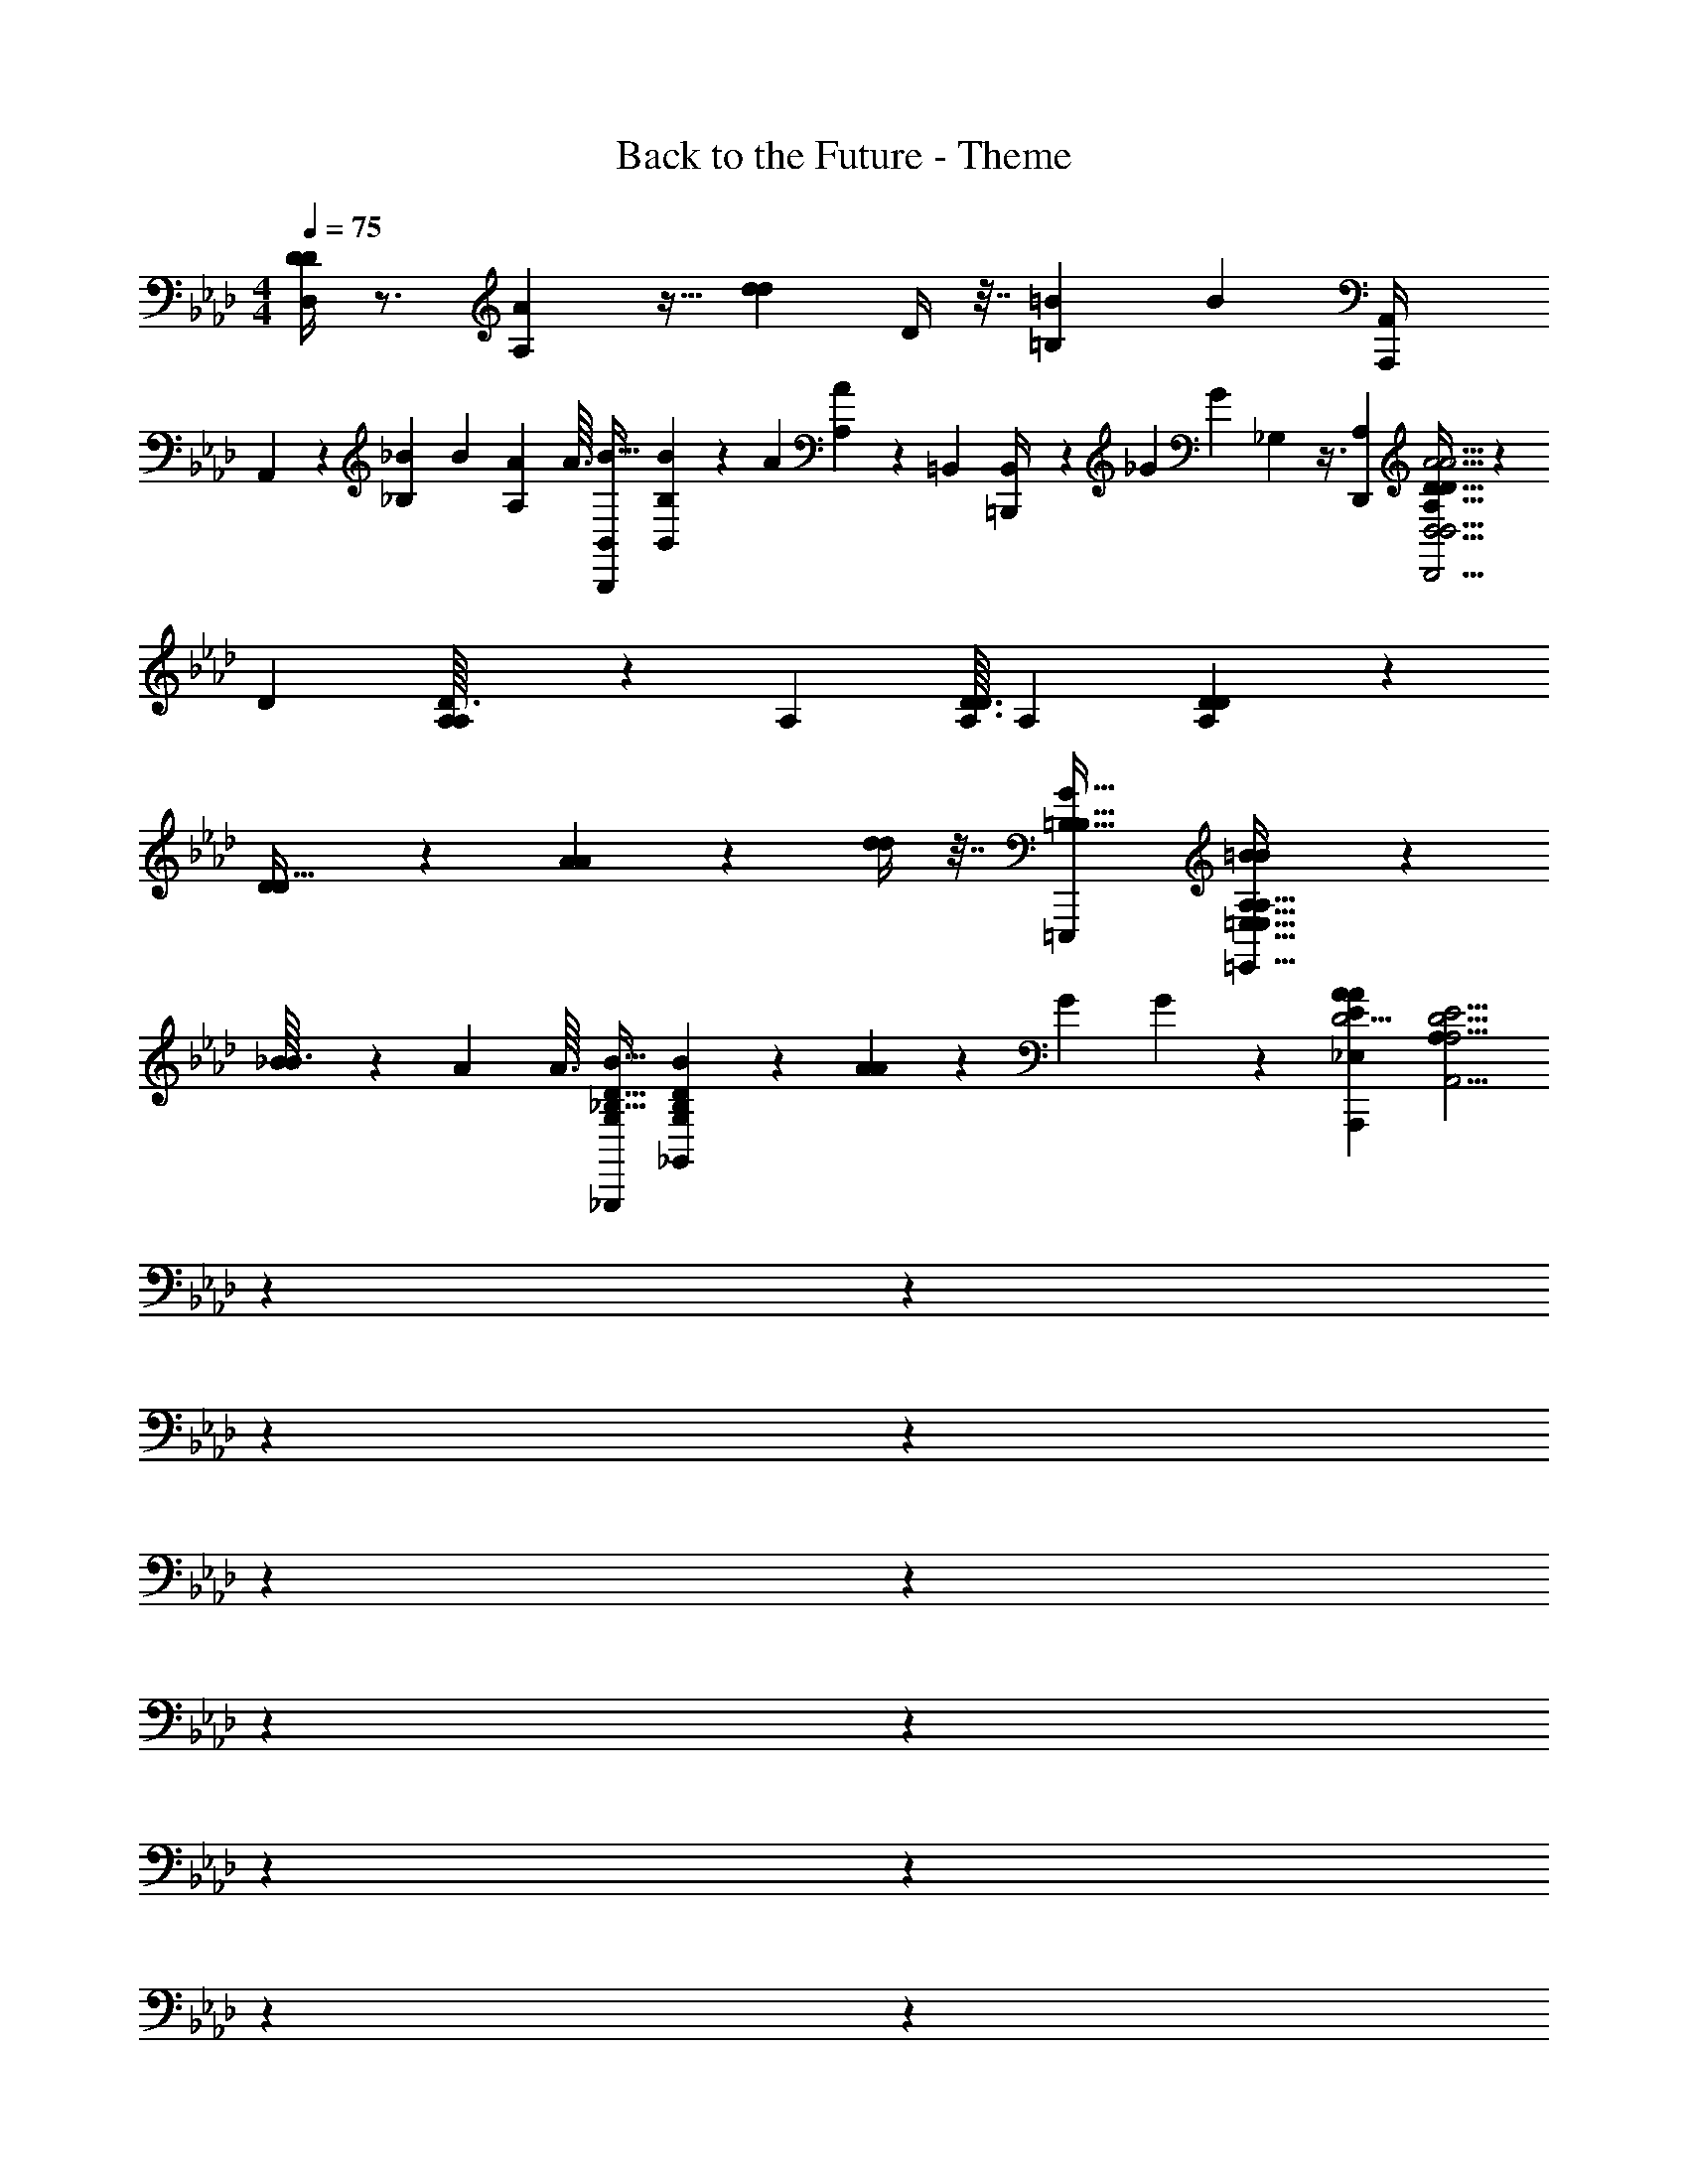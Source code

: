 X: 1
T: Back to the Future - Theme
Z: ABC Generated by Starbound Composer
L: 1/4
M: 4/4
Q: 1/4=75
K: Ab
[D/4D,/4D/4] z3/4 [AA,] z15/32 [z/32d73/288d73/288] D/4 z7/32 [z/32=B155/96=B,155/96] [z31/32B19/12] [z/32A,,,47/224A,,/4] 
A,,7/24 z31/72 [z/36_B,25/252_B/9] B3/28 [z/56A17/168A,17/168] A3/32 [z/32B,,,19/96B,,73/288B9/32] [B,5/18B5/18B,,3/10] z109/288 [z/96A61/224] [A11/42A,11/42] z9/224 [z/32=B,,31/96] [=B,,,/5B,,/4] z9/80 [z/112_G13/48] [z/84G61/224] _G,25/96 z3/8 [z/32A,359/224D,,547/96] [A,19/12D51/32D51/32D,23/4D,,23/4A23/4A23/4D,23/4] z5/36 
[z/36D/9] [A,/12D3/32A,3/28] z/42 [z/56A,17/168] [D3/32D3/32A,/8] [z/32A,597/160] [D89/24A,89/24D89/24] z31/24 
[D/3D11/32] z2/3 [A4/3A19/14] z/6 [d/4d/4] z7/32 [z/32=E,,,167/96=B,57/32B,57/32G29/16] [=B19/12B45/28=E,,57/32=E,57/32A,57/32E,57/32A,29/16] z/6 
[_B/12B3/32] z/42 [z/56A17/168] A3/32 [z/32B9/32_G,,,167/96D57/32_B,57/32G,521/288] [B5/18_G,,16/9D43/24G,43/24B,9/5] z7/18 [A11/42A13/48] z17/42 [z/96G25/96] G59/224 z81/224 [z/32A,,,2175/224D39/4A2809/288E2809/288_E,2809/288A947/96] [z6A,175/18A,,39/4D39/4A,39/4E39/4] 
Q: 1/4=76
z/12 
Q: 1/4=77
z/24 
Q: 1/4=78
z/12 
Q: 1/4=79
z/12 
Q: 1/4=81
z/12 
Q: 1/4=82
z/12 
Q: 1/4=83
z/24 
Q: 1/4=84
z/12 
Q: 1/4=85
z/24 
Q: 1/4=86
z/12 
Q: 1/4=88
z/12 
Q: 1/4=89
z/12 
Q: 1/4=90
z/24 
Q: 1/4=91
z/12 
Q: 1/4=92
z/24 
Q: 1/4=93
z/12 
Q: 1/4=95
z/12 
Q: 1/4=96
z/24 
Q: 1/4=97
z/12 
Q: 1/4=98
z/24 
Q: 1/4=99
z/12 
Q: 1/4=101
z/12 
Q: 1/4=102
z/8 
Q: 1/4=105
z/8 
Q: 1/4=107
z/12 
Q: 1/4=108
z/24 
Q: 1/4=109
z/12 
Q: 1/4=111
z/8 
Q: 1/4=113
z/12 
Q: 1/4=114
z/24 
Q: 1/4=115
z/12 
Q: 1/4=116
z/24 
Q: 1/4=118
z/12 
Q: 1/4=119
z/24 
Q: 1/4=120
z/12 
Q: 1/4=122
z/8 
Q: 1/4=125
z/8 
Q: 1/4=127
z/12 
Q: 1/4=128
z/24 
Q: 1/4=130
z/8 
Q: 1/4=132
z/12 
Q: 1/4=133
z/24 
Q: 1/4=135
z/12 
Q: 1/4=136
z/24 
Q: 1/4=138
z/8 
Q: 1/4=140
z/12 
Q: 1/4=141
z/24 
Q: 1/4=143
z/12 
Q: 1/4=144
z/24 
Q: 1/4=146
z/12 
Q: 1/4=147
z/24 
Q: 1/4=149
z/8 
Q: 1/4=151
z/24 
[z31/32A9/5A29/16] [z/32D,/4d73/288F,9/32F,9/32] [d7/32D,,2/9D,2/9d'/4d''/4d/4A/4f/4D/4D,/4D,,5/18D,9/32D9/32] z3/4 [z/32D293/160] D29/16 z5/32 [z/32=G533/160] 
[z63/32G79/24] [z/32B5/32e5/32E5/32b39/224B,39/224D,,19/96D,,9/32] [B/7B/7b'5/32g/6D,/6=G,3/16E5/24B,5/24D,/4D,/4D,/4] z17/224 [z/288b'31/224g5/32E5/32] [z/36B11/72B,13/63] [B5/36b/7B/7e/6B,/6E5/24G,5/24] z23/288 [z/32D,,19/96d7/32e37/160g23/96D,/4B,73/288] [d''/5d/5E5/24B7/32D,7/32d'2/9D,,/4D,/4D,/4G,/4E/4B,/4] z4/5 [z2/9A/4A/4] [z/36B71/288] [z7/32B/4] [z/32A13/32] 
A3/8 z9/32 [z/96F3/8] F3/8 z31/120 [z7/160D49/120] D35/96 z7/24 [z31/32G21/16G4/3] [z/32e/4D,73/288B,9/32] [d''5/24d7/32D,,2/9d'/4d/4D,/4B/4g/4D,/4G,/4D,/4D,,5/18E5/18B,7/24E7/24] z25/96 [z/32A73/288] [A2/9A/4] [z/36B71/288] [B5/24B/4] z/96 [z/32A79/96A83/96] 
A19/24 z17/96 [z/32C,,35/96C,13/32A,121/288C,43/96E133/160] [C,,11/28C,11/28C,11/28C11/28C13/32E13/32E5/12E23/28E27/32] z129/224 [z/32A25/32A83/96] [A5/6A,5/6] z13/96 [z/32F,87/224E13/32] [F,,,5/14E7/18A,7/18F,,11/28F,,13/32F,,5/12C5/12C5/12F,,7/16e19/24C23/28A5/6A5/6E27/32E6/7] z137/224 [z/32A29/16] 
[z31/32c43/24e43/24A43/24E43/24A29/16C29/16E11/6] [z/32B,13/32A,121/288] [_B,,,/3_B,,11/28B,,11/28B,,13/32B,13/32F,13/32B,,5/12A,5/12B,,3/7] z61/96 [z/32A29/16F29/16F175/96] [z15/32=d5/4F43/24A43/24=D43/24A29/16] [z/32B,,,9/32B,53/160B,11/32] [B,,9/28B,,9/28B,,/3F,/3A,/3A,11/32B,,11/32B,,11/32] z145/224 [z/32B,37/160] [B,,,5/28B,,5/24c5/24F,5/24B,,7/32A,7/32B,,2/9B,2/9B,,/4B,,/4A,/4] z/14 [z7/32d/4] [z/32_E,,1097/288B863/224E863/224B,863/224E,,371/96E,371/96B,371/96A,371/96A871/224E,871/224] 
[E,23/6A23/6E,23/6A123/32e123/32E31/8A,35/9] z/6 
[E9/20e11/20e'9/16e9/16e9/16E6/7] z3/160 [z/32a'9/16a9/16] [A9/20a13/24a9/16] z3/160 [z/32e9/16E83/96] [E9/20e13/24e'11/20e9/16] z3/160 [z/32a9/16a9/16] [A9/20a'13/24a9/16] z/20 [_d9/20d''13/24d'13/24d13/24d11/20E27/32] z3/160 [z/32B9/16] [B9/20b'11/20b11/20B9/16] z3/160 [z/32E9/16e''55/96] [e9/20e11/20e'9/16e9/16] z3/160 [z/32a''5/16] [a/5a7/24a7/24A3/10a'5/16] z43/160 [z/32_D521/288] 
[z31/32d9/5D51/28] [z/32G,,,23/96d/4B73/288G,,9/32B,9/32] [_g7/32_g'/4g/4=G,,/4D/4g/4_G,/4B,/4G,/4D5/18_G,,9/32] z25/32 [_G43/24G,43/24G,29/16] z5/24 
[z63/32c79/24C79/24C93/28] [z/32g5/32E5/32G,,39/224E47/224C47/224] [e/7c/7e'5/32e5/32e/6C/6G,,,3/16A,3/16G,,/4=G,,/4G,/4G,/4] z17/224 [z/288e5/32] [z/36g11/72A,13/63C13/63] [c5/36e/7e/7e'5/32E/6C/6E/5] z23/288 [z/32G,,23/96E23/96C23/96_G,,73/288E73/288] [g/5G,,,5/24g'7/32g7/32G,,2/9g2/9c2/9G,2/9C2/9A,2/9e/4G,/4] z123/160 [z/32D23/96] [d7/32D/4] z/288 [z/36e17/72E71/288] E/4 
[d5/14D5/14D7/18] z2/7 [z/28B5/14B,5/14] B,11/28 z/4 [z/84G41/112] [G,3/8G,37/96] z25/96 [z/32C21/16C127/96] [z31/32c31/24] [z/32c/4g73/288e73/288G,,9/32C9/32G,9/32C9/32] [g7/32g'/4G,,,/4g/4=G,,/4E/4G,/4E5/18_G,,9/32A,9/32] z/4 [z/32D/4D73/288] d5/24 z/96 [z/32E/4] [e5/24E/4] z/96 [d13/16D79/96D191/224] z3/16 
[z/32F,,,35/96F,,13/32D13/32F,13/32] [F,,7/18F,7/18A,7/18D11/28A,5/12F,,7/16A,23/28A5/6A,6/7] z167/288 [z/32d13/16] [D5/6D27/32] z13/96 [z/32B,,13/32D13/32] [B,,,5/14B,,7/18D7/18F,11/28B,,13/32B,,5/12A,5/12B,,3/7A,3/7d19/24a19/24F5/6A5/6D5/6A6/7] z137/224 [z/32f29/16a29/16] [zA43/24D43/24A9/5d9/5F9/5] 
[E,,5/14E,,7/18E,11/28E,13/32D13/32E,13/32D13/32B,5/12E,5/12B,5/12] z137/224 [z/32=G361/288B57/32] [z15/32=g5/4G21/16d43/24D43/24B,9/5] [z/32E,,53/160D11/32B,35/96] [E,,5/18E,3/10E,5/16D5/16B,5/16E,/3E,5/14] z199/288 [z/32E,37/160E,23/96E,/4F73/288F9/32] [E,,/6E,5/24E,,7/32f7/32B,7/32D2/9D2/9B,/4] z/12 [g5/24G/4_G/4] z/96 [z/32A,,755/96A,,755/96a755/96] [A,,,187/24D47/6A47/6D47/6A47/6D47/6A,,251/32E251/32E,251/32A,55/7e55/7A,55/7A,,63/8A71/9] z17/96 
[z/32_g43/32E,,57/32E,57/32] [g4/3G4/3g19/14E,,41/24E,,57/32E,57/32E,43/24] z13/96 [z/32F/4f73/288] [f/4f/4] [z7/32e/4e/4E/4e/4] [z/32f95/224F7/16F,,167/96F,,57/32F,57/32] [f13/32f5/12F,,7/4F,16/9F,57/32] z53/224 [z3/224e57/140] [z/96E41/96] [e5/12e5/12] z11/48 [z/48d59/144] [z/96d5/12d5/12] D13/32 z7/32 
[z/32D41/32A,,,277/160A,,57/32A,,57/32A,,57/32] [A,23/18E41/32A,16/9A,,43/24e17/9e17/9e61/32E61/32] z55/288 [z/32D19/96E47/224] A,5/24 z/72 [z/36A,13/63E31/144] D5/24 z/96 [z/32A,,13/32A,,13/32E29/16] [A,,,/3A,,11/28A,,5/12C57/32A,9/5] z61/96 [z/32B,,13/32] [a7/24a7/24a7/24A3/10B,,,5/14B,,7/18B,,11/28B,,5/12] z65/96 
[z/32G131/96=B,,57/32] [g43/32g19/14g19/14=B,,,55/32B,,7/4B,,57/32B,,57/32] z5/32 [f/4f/4F/4f/4] [z7/32e/4e/4E/4e/4] [z/32f95/224f95/224F95/224] [f5/12D,,7/4D,7/4D,16/9D,16/9D,,57/32] z23/96 [z/96E93/224e41/96] [e5/12e5/12] z13/60 [z/80d67/160] [z/112D59/144d59/144] d3/7 z7/32 
[z/32E,,57/32E,57/32e639/224] [D3/16E3/16A,5/24E,,16/9E,16/9E,,43/24e17/6e91/32E91/32] z5/144 [z/36D13/63] [E3/16A,5/24] z/32 [z/32A,89/288D5/16] E7/24 z65/96 [z/32D19/96E19/96] A,5/24 z/72 [z/36E13/63] [D3/16A,5/24] z/32 [z/32D89/288F,,57/32F,,57/32F,,57/32F,57/32] [A,7/24E3/10F,7/4] z59/168 [z3/224B,53/168] B5/16 z35/96 [c13/42C13/42] z73/224 
[z/32=G,,57/32G,,57/32=G,57/32] [z9/14d19/16D19/16G,,7/4G,7/4] [z3/224d'53/168d53/168D53/168] [z/96d5/16] [z/84d29/96] d9/28 z3/10 [z/80C37/160] [z/112c11/48f5/16] [z/84F9/28] [f13/42f'31/96f31/96f/3] [z/28B,13/56] B29/112 z/32 [z/32c31/96a'271/224a271/224a39/32A39/32F,57/32] [a/6C9/28a29/24F,7/4F,,16/9F,,16/9F,,57/32] a/6 a/6 [z5/32a/6] [z/96A5/16] [a/6A,29/96] a/6 a/6 z2/15 [z/80b14/45] [z/112b5/16e5/16E5/16] [z/84b'9/28] [b13/42B31/96b31/96] z73/224 
[z/32=b'31/96=B53/160=E,57/32E,57/32] [=b5/16b5/16b/3b/3e29/24E39/32=E,,7/4E,,16/9E,,57/32] z37/112 [z3/224e53/168] [z/96e5/16] [e29/96E29/96e'/3e/3] z53/160 [z3/140D29/120g'13/40] [z/84d27/112] [z/96g13/42g13/42g13/42G13/42] g5/16 z/96 [=B,/4B11/42] z5/96 [z/32D31/96_E,,57/32E,,57/32E,,57/32_E,57/32] [_b/6d5/16E,57/32b11/6b11/6b13/7_b'13/7_B15/8] b/6 b/6 [z5/32b/6] [z/96G29/96] [b/6_G,/3] b/6 b/6 [z2/15b/6] [z3/140g13/40] [z/84G9/28] b/6 b/6 b/6 z13/96 
[z/32e'41/32g'41/32=b41/32g41/32=B41/32e41/32E505/288G505/288] [g/6B23/18g23/18_g''41/32e41/32B,7/4G7/4E7/4B,7/4] g/6 g/6 g/6 g/6 g/6 g/6 z29/96 [z/32d'19/96=e47/224d47/224=A7/32] [e5/28=e''3/16=e'/5e/5=a5/24d5/24A5/24] z9/224 [z/288_e''47/224] [z/36b7/36] [_e'5/28G3/16_e3/16e/5G/5g5/24e5/24B7/32B7/32] z9/224 [z/32b1385/288G1385/288G1385/288B77/16B,463/96] [e/6=A,,,19/4G153/32=A,153/32=A,,115/24A,,115/24A,115/24A,,115/24A,,115/24e115/24G115/24A,,115/24e24/5E24/5B24/5E24/5B,24/5e'77/16e''77/16g135/28] e/6 e/6 e/6 e/6 e/6 e/6 e/6 e/6 e/6 e/6 e/6 
e/6 e/6 e/6 e/6 e/6 e/6 e/6 e/6 e/6 e/6 e/6 e/6 e/6 e/6 e/6 z47/32 [z/32=e41/32A41/32=E7/4E505/288] 
[e/6=e'5/4=e''5/4A5/4d5/4e5/4d'23/18a41/32d41/32A,7/4D7/4A,7/4D7/4] e/6 e/6 e/6 e/6 e/6 e/6 z29/96 [z/32B19/96=d19/96=G47/224B47/224] [=d''/5d/5=g/5d/5b5/24=d'5/24G5/24] z3/160 [z/288E19/96] [z/36a13/63E13/63_d13/63] [_d''3/16A3/16_d'/5d/5A/5e5/24d5/24] z/32 [z/32G,,1385/288a77/16d77/16=G,77/16D463/96] [d/6=G,,,19/4d''115/24G,,115/24E115/24A115/24D115/24A,115/24E115/24d115/24E115/24A,115/24G,,115/24d'24/5e24/5E24/5G,,24/5G,77/16G,,77/16A77/16] d/6 d/6 d/6 d/6 d/6 d/6 d/6 d/6 d/6 d/6 d/6 
d/6 d/6 d/6 d/6 d/6 d/6 d/6 d/6 d/6 d/6 d/6 d/6 d/6 d/6 d/6 z47/32 [z/32=d''41/32G41/32B41/32=D7/4] 
[=d/6=d'5/4g5/4B5/4b23/18d23/18d23/18G41/32D31/18G,7/4B,7/4G,7/4B,7/4] d/6 d/6 d/6 d/6 d/6 d/6 z29/96 [z/32a19/96c47/224F47/224] [A5/28c''3/16c3/16c'/5c/5f/5F5/24A5/24] z/14 [=b'5/28B/5d/5B/5D/5D/5b5/24G5/24G5/24B5/24g7/32] z9/224 [z/32b521/288b'521/288G521/288d29/16B,29/16F,,1673/288F,,93/16F,93/16] [B/6g57/32D43/24B43/24D43/24G,43/24B,43/24D43/24D43/24G,43/24B9/5G29/16F,,,23/4F,139/24F,,29/5F,,29/5F,,29/5] B/6 B/6 B/6 B/6 B/6 B/6 B/6 B/6 B/6 B/6 z13/96 [z/32G89/288b31/96A31/96d'53/160] 
[d/4D9/32B,3/10B3/10G3/10g5/16e5/16G5/16d''9/28_d9/28D9/28=d/3B,/3] z11/28 [z3/224F33/112A,33/112a53/168d53/168A53/168A,53/168] [z/96C9/32F29/96c'5/16f5/16G5/16] [z/84c11/42B29/96c29/96C29/96F/3] c''9/28 z3/10 [z/80_B,14/45b13/40G13/40] [z/112G,33/112D43/144d5/16_d5/16B5/16G,37/112D37/112] [z/84E9/28] [B25/96=B,7/24g13/42b'31/96A31/96D31/96] z3/8 [z/32B,9/32G,9/32g31/96D31/96] [B/4A7/24D7/24b'3/10d3/10G,3/10b5/16=d5/16G9/28D9/28B9/28_B,9/28E/3] z11/28 [z3/224B53/168C53/168] [z/96F47/160c'5/16c5/16] [z/84c11/42C7/24A,7/24c''29/96A29/96F29/96A,29/96a/3f/3F/3] [G9/28d9/28] z3/10 [z/80d''14/45G13/40] [z/112g5/16B5/16] [z/84G73/252e9/28D9/28] [z/96d25/96D7/24=B,7/24b13/42d'31/96_d31/96A31/96=d31/96B,31/96] G31/96 z29/96 [z/32F,,95/224F7/16F,,7/16] 
[F,,,/3F,5/12A,5/12C5/12C3/7A,3/7F3/7F,,9/20] z13/96 [z/32F/4F,,73/288F73/288A,73/288] [F,,,/7C2/9F,,2/9F,,/4C/4F,/4A,/4] z185/224 [z/32F,,121/288F,,95/224F7/16] [F,,,9/28F,,5/12F,5/12A,5/12C5/12F5/12C3/7A,3/7] z33/224 [z/32F,,121/288F,95/224F95/224] [F,,,/3A,13/32F,,5/12C5/12F5/12C5/12A,5/12F,,7/16] z13/96 [z/32A,/4F/4F,,/4] [F,,,/6F,,/4F/4C/4F,,/4F,/4C/4A,/4] z77/96 [z/32F7/16] [F,,,/3C5/12F,5/12A,5/12F,,5/12C5/12F,,3/7F,,3/7F7/16A,7/16] z13/96 [z/32C95/224F95/224A,7/16] 
[F,,,9/28A,13/32F,,13/32F,5/12C5/12F,,3/7F3/7F,,3/7] z33/224 [z/32F,,,5/32F,,/4F,/4F73/288A,73/288] [C2/9C2/9F,,/4A,/4F/4F,,5/18] z215/288 [z/32F,,95/224A,43/96] [F,,,/3C5/12A,5/12C5/12F5/12F3/7F,3/7F,,3/7F,,7/16] z13/96 [z/32F,,121/288F95/224C7/16F,,7/16] [F,,,9/28F,,5/12A,5/12C5/12F3/7A,3/7F,9/20] z33/224 [z/32F,,,5/32C73/288F,,73/288] [F,,2/9F,,/4A,/4F,/4C/4F/4A,/4F5/18] z215/288 [z/32F95/224C95/224C7/16] [F,,,9/28A,5/12F,5/12F,,5/12A,5/12F,,3/7F,,7/16F7/16] z33/224 [z/32a63/32] 
[F,,,9/28F13/32F,,5/12A,5/12C5/12F,5/12C5/12F,,5/12F,,3/7F7/16A,7/16c'27/14c''31/16c'39/20c47/24] z33/224 [z/32F/4C73/288] [F,,,5/32A,2/9F,,/4F/4A,/4C/4F,/4F,,/4F,,/4] z13/16 [z/32F121/288F,,95/224C7/16] [F,,,3/10F,,5/12A,5/12A,5/12F,3/7C3/7F,,7/16F7/16] z27/160 [z/32F,7/16F,,7/16f'439/224] [F,,,5/16F,,5/12C5/12A,5/12F,,5/12F5/12A,5/12C5/12F3/7c31/16f39/20f39/20F47/24] z5/32 [z/32F,,,5/32C/4F,,73/288F,73/288] [F/4A,/4F,,/4F,,/4F/4C/4A,/4] z23/32 [z/32F95/224F7/16F,,7/16F,43/96] [F,,,/3F,,5/12C5/12A,5/12C5/12F,,5/12A,3/7] z13/96 [z/32F,,,31/96G95/224D95/224B,7/16F,,43/96b'209/32] 
[F,,5/12F,5/12B,5/12F,,5/12G5/12D9/20g207/32g207/32b13/b13/B13/] z5/96 [z/32F,,9/32] [F,,,/8B,2/9F,,/4G/4D/4F,/4G/4D/4B,/4F,,/4] z27/32 [z/32F,121/288D7/16B,7/16F,,7/16G43/96F,,43/96] [F,,,/3D5/12B,3/7G3/7F,,7/16] z13/96 [z/32F,,,31/96F,,7/16F,,7/16] [D5/12G5/12B,5/12F,,3/7F,3/7D3/7G7/16B,7/16] z5/96 [z/32F,,,5/32B,/4F,,73/288G9/32] [F,/4G/4F,,/4D/4D/4B,/4F,,/4] z23/32 [z/32F,,,31/96F,,95/224G95/224B,7/16D7/16G7/16] [D3/7F,,3/7F,3/7B,3/7F,,3/7] z9/224 [z/32G95/224F,,7/16B,7/16] 
[F,,,/3F,,5/12F,5/12D5/12B,5/12D5/12G5/12F,,5/12] z13/96 [z/32D73/288F,,73/288] [F,,,/7F,,/4B,/4G/4F,,/4F,/4B,/4D/4G/4] z185/224 [z/32F,,,31/96F,,95/224G7/16] [D13/32F,,13/32B,5/12G5/12F,5/12F,,3/7B,3/7D3/7] z/16 [z/32D95/224F,7/16D7/16G7/16] [F,,,9/28G5/12B,5/12F,,5/12F,,3/7F,,3/7B,7/16] z33/224 [z/32B,/4G73/288F,,73/288] [F,,,/8B,2/9F,,/4D/4F,/4G/4D/4F,,/4] z/56 [z3/224c'23/35c'23/35] [z/96a21/32a21/32] [c''55/84c''55/84c'2/3c65/96] [z/84d''145/224d''145/224] [z13/96b2/3d'2/3d'2/3d2/3b2/3d'2/3] [z/32F,,,53/160F,,95/224D7/16G7/16D7/16] [B,5/12F,,5/12G5/12F,3/7B,3/7F,,7/16] z5/96 [z/32F,,,53/160F,121/288F,,7/16C7/16A,7/16] 
[A,13/32C13/32F5/12F,,3/7F3/7F,,3/7c'9/14c''21/32c''21/32c'2/3c2/3] z/16 [z/32F,73/288C73/288F,,9/32F,,9/32] [F,,,/7F,,2/9F/4A,/4C/4F/4A,/4] [z3/224a5/112a5/112] [z/96f149/224A149/224f149/224] [=a'2/3a2/3a'2/3] [z13/96f'2/3c2/3f2/3f2/3F2/3f'2/3c2/3f2/3] [z/32F,,95/224C95/224F7/16F,,7/16F,,7/16C43/96] [F,,,9/28A,5/12A,5/12F3/7F,7/16] z33/224 [z/32B,121/288F,,95/224F,,7/16F,7/16B,43/96b'73/16b'73/16] [F,,,9/28D5/12G5/12G3/7D3/7F,,3/7b109/24g109/24b109/24b109/24g109/24B73/16] z33/224 [z/32D/4G/4F,73/288D73/288] [F,,,/7F,,/4F,,/4B,/4G/4F,,/4B,/4] z185/224 [z/32F,,95/224B,7/16] [F,,,5/16D13/32G13/32G5/12B,5/12F,3/7D3/7F,,7/16F,,7/16] z5/32 [z/32F,,,31/96F,121/288] 
[G13/32B,5/12D5/12F,,5/12F,,5/12G5/12B,5/12D3/7F,,7/16] z/16 [z/32G/4F,,73/288] [F,,,5/32F,,/4D/4B,/4G/4F,,/4F,/4D/4B,/4] z13/16 [z/32B,95/224D95/224G7/16] [F,,,/3F,,13/32F,,13/32F,,5/12F,5/12B,5/12D3/7G7/16] z13/96 [z/32F,,95/224G7/16D7/16F,,7/16] [F,,,9/28B,5/12D5/12G5/12B,5/12F,,3/7F,3/7] z33/224 [z/32F,,23/96G73/288B,73/288] [F,,,/7F,2/9F,,/4B,/4F,,/4D/4G/4D/4] [z3/224c17/28D17/28C17/28g75/112c''75/112] [z/96c'149/224c149/224] [G59/96c'2/3] z3/160 [z/80B37/60D37/60d22/35] [z/48d'21/32] [z/96b2/3d'2/3d2/3] [z/8G59/96d''21/32] [z/32F,,,53/160F,,7/16G7/16F,,7/16F,43/96] [B,5/12G5/12D5/12B,3/7F,,7/16D7/16] z5/96 [z/32_A,,13/32_E43/96_A61/32E61/32_e''439/224] 
[_A,,,9/28C7/18E,7/18A,,13/32_A,13/32C5/12A5/12E5/12A5/12A,5/12A,,7/16C7/16A,,9/20_e17/9c61/32_e'39/20e'39/20c'47/24e47/24] z33/224 [z/32E,23/96A73/288] [A,,,5/32C5/24A,,2/9A2/9A,2/9A,,/4A,,/4E/4C/4E/4C/4A,,/4A,5/18] z13/16 [z/32C13/32A121/288C121/288A,,7/16A7/16A,,43/96] [A,,,/3A,11/28A,,5/12C5/12E5/12A,5/12E5/12E,5/12A,,7/16] z13/96 [z/32E,13/32C13/32A,121/288A,,7/16E7/16C7/16A,,7/16A187/96] [A,,,/3A,,13/32E5/12C5/12A3/7A,,3/7A,3/7A7/16C17/9A61/32A,61/32E23/12_a31/16e31/16_a'39/20a39/20] z13/96 [z/32C23/96C/4C73/288A,,73/288A,9/32] [A,,,/7A,,5/24A,5/24E,7/32A,,/4A,,/4A/4E/4A/4E/4] z185/224 [z/32A,,95/224A95/224A,,7/16] [A,,,5/16A,,11/28E,11/28A,13/32C13/32E5/12C3/7A3/7A,3/7A,,7/16E9/20C9/20] z5/32 [z/32A,,,31/96F,13/32A,95/224A,,7/16F7/16_b323/96F1081/288] 
[D3/8D13/32_B,13/32A,,5/12A,,5/12F5/12D5/12_B5/12B7/16A,,7/16D79/24d33/10d'107/32d'107/32d107/32d''47/14B15/4] z3/32 [z/32A,,,5/32A,,7/32F,37/160B,23/96D/4A,,73/288] [D5/24A,,/4F/4A,,/4A,/4B/4B/4F/4D/4] z73/96 [z/32F,13/32F7/16B7/16D7/16A,,7/16] [A,,,3/10B,7/18A,,11/28A,,5/12F5/12A,5/12A,,5/12D5/12B3/7D9/20] z27/160 [z/32B,13/32D95/224D7/16] [A,,,5/16D11/28A,,13/32F,13/32A,,5/12F5/12A,,5/12B5/12B3/7A,3/7F3/7A,,9/20] z5/32 [z/32A,,23/96F,23/96F/4A,,73/288B73/288] [A,,,/7D5/24A,,2/9A,,2/9A,2/9B,2/9B/4D/4F/4D/4] z185/224 [z/32E47/224e37/160e'37/160A,,,31/96A,,7/16D7/16F7/16A,,7/16] [e/5e'7/32e2/9e''/4A,,11/28B,11/28D13/32F5/12A,,5/12B5/12D5/12B5/12F,5/12A,7/16] z3/160 [z/32f19/96] [f''5/24f5/24F5/24f7/32f'7/32f'7/32] z/96 [z/32_G95/224B,,7/16E7/16_g61/32e61/32G61/32] 
[B,,,9/28B,,7/18E13/32_G,13/32E,13/32B,,5/12=B,5/12G3/7B,3/7B,3/7B,3/7B,,7/16=B17/9g31/16g'39/20g'39/20g''47/24e'47/24] z33/224 [z/32G,37/160B,,23/96B,/4G/4] [B,,,/8B,5/24E,5/24B,,/4G/4B,/4B,,/4E/4E/4B,/4B,,/4] z27/32 [z/32E,13/32B,13/32B,,95/224E95/224B,,7/16B,7/16] [B,,,/3B,,11/28G,11/28E5/12G5/12B,3/7B,,3/7B,7/16G7/16] z13/96 [z/32B,,,53/160B,,87/224B,95/224E95/224B,7/16B,7/16E61/32g187/96] [E,11/28G,11/28B,11/28G5/12B,,5/12G5/12B,,5/12B,,3/7E3/7B17/9G61/32B,61/32b'31/16B31/16=b39/20b39/20] z17/224 [z/32B,,23/96B,23/96B,,73/288B,,73/288G9/32] [B,,,5/32G,7/32B,2/9B,,/4B,/4B,/4E/4G/4E/4E,/4] z13/16 [z/32B,,13/32G,13/32E,13/32B,,95/224B,7/16B,43/96] [B,,,/3B,11/28B,,13/32B,,5/12E5/12E5/12G7/16B,7/16G9/20] z13/96 [z/32B,,,31/96B,,95/224_D95/224F95/224B,,7/16f751/224A15/4] 
[F,3/8A,7/18B,,11/28A5/12B,5/12D5/12B,,5/12D5/12A3/7F7/16f79/24F53/16f''107/32f'107/32f'47/14_d'47/14_d15/4] z3/32 [z/32B,,,5/32B,,23/96F,23/96D73/288B,73/288A73/288] [A,5/24D7/32B,,2/9B,,/4F/4A/4B,,/4F/4D/4] z73/96 [z/32B,,121/288B,,7/16] [B,,,9/28D3/8A,7/18F5/12B,5/12F5/12D5/12F,5/12B,,3/7A3/7A3/7B,,3/7D7/16] z33/224 [z/32A,13/32F,13/32B,95/224A95/224B,,7/16B,,7/16D7/16] [B,,,/3D7/18B,,11/28B,,5/12A5/12F5/12F3/7D3/7] z13/96 [z/32D37/160F,37/160B,,23/96B,/4F9/32] [B,,,/6A,5/24D2/9B,,/4A/4D/4B,,/4F/4A/4B,,/4] z77/96 [z/32A,13/32F95/224A7/16] [G/5g5/24g'2/9g2/9B,,,/3D7/18A5/12D5/12F5/12D5/12F,5/12B,3/7B,,3/7B,,3/7B,,7/16] z3/160 [z/288a7/32] [z/36a31/144] [A/5a'7/32] z3/160 [z/32G7/32=D,37/160g303/224=A131/96] 
[D,5/24=D5/24A5/24D5/24=D,,7/32D,,/4D/4D,/4A/4G/4F,/4A,/4_D/4A43/32=d19/14g47/6d251/32=a'55/7=a55/7] z31/24 [g5/28A5/28A5/24d7/32] z9/224 [z/32A19/96] [d3/16g/5A5/24] z/32 [z/32g185/32g1673/288G559/96] [zA185/32d185/32d139/24A139/24a29/5=D93/16A35/6] [D,,/4D,,/3D,11/32D,11/32D,5/14D,5/14] z23/32 [z/32=E,255/224E,255/224=E,,329/288] 
[E,,,E,10/9E,,8/7] z3/10 [z3/140_G,,79/70] [z/84G,,191/168G,191/168] [_G,,,43/42G,9/8G,109/96] z67/224 [z/96A,109/96] [A,,,25/24A,,9/8A,,17/15A,17/15A,55/48] z25/96 [z/32=A,,/4d73/288d73/288A9/32g31/96] 
[=A,,,/7a/4A,,/4=A,/4a/4g/4A,/4A/4g/4A/4A,/4D5/18G9/32g3/10a'/3] z745/224 [f3/16f'3/16F3/16] z/16 [z/32_B39/224] [_b'/6f5/28_b3/16F3/16] z5/96 [z/32F361/288] 
[d/6d''11/9=d'5/4d5/4d5/4B5/4F5/4B5/4d5/4] d/6 d/6 d/6 d/6 [z13/96d/6] [z/32_B,,,5/32B,,,/4_B,,73/288B,,73/288D73/288] [d/6A,2/9F,2/9B,,/4_B,/4D/4B,/4F,/4B,/4B,,/4B,5/18] z29/96 F47/224 z11/252 [z/36F13/63] B3/16 z/32 [z/32B135/224d59/96F59/96] [d7/12B7/12d''19/32d19/32d'17/28F17/28d11/18] z13/96 [z/288d''19/96] [z/36d'13/63B13/63F13/63] [d3/16d3/16d/5d/5F/5B/5] z/32 [z/32B,,/4B,/4A,73/288B1385/288B1385/288f''77/16] [B,,,5/32f/6B,,2/9B,,,/4B,,/4D/4B,/4B,/4F,/4D/4B,,/4F,/4B,5/18f115/24d115/24f115/24f'24/5d77/16f77/16] z/96 f/6 f/6 f/6 f/6 f/6 
f/6 f/6 f/6 f/6 f/6 f/6 f/6 f/6 f/6 f/6 f/6 f/6 f/6 f/6 f/6 f/6 f/6 f/6 f/6 f/6 f/6 f/6 z/3 
[z31/32_A43/24A11/6] [z/32_D,,37/160_d'/4F,9/32_D9/32] [_d''7/32_d7/32D,,/4_D,/4D,/4d/4f/4A/4D/4F,/4d5/18D,9/32D,9/32] z25/32 [D29/16D51/28] z3/16 
[z63/32=G93/28G10/3] [z/32b5/32b'5/32B5/32B5/32D,,19/96B,19/96E47/224] [B/7E/7=g/7e5/32D,/6=G,3/16B,/5D,,/4D,/4D,/4D,/4] z17/224 [z/288b'5/32] [z/36B11/72B,13/63] [b5/36E5/36B/7g/7B5/32e5/32B,5/28E5/28G,3/16] z23/288 [z/32g37/160D,,73/288G,73/288] [d/5d''5/24D,,5/24D,5/24D,5/24e7/32d'2/9d2/9B2/9E2/9D,2/9B,/4E/4D,/4B,/4] z123/160 [z/32A73/288] [z2/9A/4] [z/36B71/288] B/4 
[A5/14A13/32] z2/7 [z3/224F5/14] F37/96 z47/168 [z/84D89/224] D17/48 z5/16 [z31/32G31/24G37/28] [z/32d''23/96d'/4B9/32E9/32B,9/32B,9/32E9/32] [D,,5/24d7/32D,,/4d/4D,/4g/4e/4D,/4G,5/18D,9/32D,7/24] z25/96 [z/32A73/288] [A5/24A/4] z/24 [B7/32B/4B/4] [z/32A83/96] 
[A4/5A23/28] z27/160 [z/32C,,35/96E13/32E83/96] [C,7/18C7/18_A,7/18C,11/28E11/28C,,13/32C,13/32C5/12C,5/12E13/16E23/28] z11/18 [A19/24A,5/6A5/6A27/32] z17/96 [z/32F,,13/32A,13/32C13/32F,13/32C7/16A79/96] [F,,,/3F,,7/18E7/18E7/18F,,5/12F,,3/7e19/24C13/16E5/6E5/6A27/32] z61/96 [z/32A521/288] 
[z31/32c43/24C43/24A43/24E43/24e29/16A11/6E11/6] [z/32B,,,35/96B,,87/224B,,87/224B,13/32B,,121/288] [B,,11/28B,,11/28A,11/28B,11/28F,13/32A,5/12] z129/224 [z/32F29/16F293/160] [z15/32=d5/4A43/24A43/24=D43/24F9/5A51/28] [z/32B,,31/96B,,53/160B,53/160B,,11/32A,35/96] [B,,,7/24B,3/10B,,5/16A,5/16B,,/3F,/3] z65/96 [z/32B,,,39/224B,,23/96B,23/96c23/96F,23/96B,,73/288] [B,,5/24B,,7/32B,,7/32A,2/9B,2/9A,/4] z/24 d7/32 [z/32_E,,61/16_E,123/32B371/96A,371/96E31/8A,31/8E,31/8] 
[E,,23/6E23/6A23/6E,123/32B,123/32E,123/32B,123/32A27/7e27/7A31/8] z13/96 [z/32e9/16e9/16e9/16E83/96] 
[E9/20e'13/24] z3/160 [z/32_a55/96] [A9/20_a'13/24a13/24a4/7] z3/160 [z/32e9/16e9/16e55/96] [E9/20e'11/20E5/6] z3/160 [z/32a'9/16a9/16] [A9/20a13/24a11/20] z/20 [_d9/20d''13/24d'11/20d11/20d11/20E6/7] z3/160 [z/32b9/16b'9/16] [B9/20B13/24B13/24] z/20 [e9/20e13/24E13/24e''11/20e11/20e'4/7] z3/160 [z/32a'5/16] [a/5a''3/10a3/10a3/10A5/16] z43/160 [z_D521/288d175/96D293/160] 
[z/32g'73/288_g73/288d73/288D73/288G,,9/32_G,9/32D9/32B,9/32] [g7/32G,,,/4=G,,/4B/4g/4G,/4B,/4_G,,7/24] z3/4 [z/32_G521/288G,29/16] G,51/28 z33/224 [z/32C319/96] [z63/32c105/32C79/24] 
[z/32e5/32c5/32E19/96] [E/8e/7g/7e/7e'/6C/6G,,5/28G,,,/5A,/5C5/24G,2/9G,,/4=G,,/4G,/4] z3/32 [z/288e5/32] [z/36E11/72] [e'5/36g5/36e/7c/7e/6C5/28C/5E/5A,5/24] z23/288 [z/32g37/160G,37/160] [g/5G,,,5/24G,,5/24g5/24c7/32g'/4_G,,/4e/4E/4C/4G,,/4G,/4C/4A,/4E/4] z4/5 [d5/24D2/9D/4] z/72 [z/36e41/180] [z7/32E/4E/4] [z/32D87/224] [d11/32D5/14] z31/96 [B3/8B,3/8B,23/60] z7/24 [z/96G,11/30G,7/18] G35/96 z7/24 
[z31/32c13/10C13/10C21/16] [z/32g/4g'9/32G,,9/32A,9/32C9/32] [G,,,5/24g7/32=G,,/4e/4c/4E/4g/4G,/4E5/18_G,,9/32C9/32G,7/24] z7/24 [d7/32D/4D/4] z/32 [e5/24E/4E/4] z/24 [d13/16D23/28D6/7] z5/32 [z/32F,,,79/224D13/32F,,121/288A,95/224F,,7/16A,133/160] [F,7/18A,7/18D11/28F,11/28F,,13/32A,5/6A5/6] z167/288 [z/32d25/32D191/224] 
D27/32 z/8 [z/32B,,7/16A133/160] [B,,,11/32B,,3/8B,,7/18B,,7/18A,11/28F,11/28D13/32D13/32B,,5/12A,3/7d19/24a4/5F23/28D5/6A27/32] z5/8 [z/32d521/288D521/288A175/96a175/96] [z31/32f57/32A43/24F9/5] [z/32E,,35/96E,13/32D13/32] [E,7/18D13/32B,13/32E,,5/12E,5/12E,5/12B,7/16] z167/288 [z/32D521/288d175/96] 
[z15/32=g5/4=G5/4G37/28B43/24B,29/16] [z/32E,79/224] [E,,/4D3/10D3/10B,5/16E,,9/28E,9/28E,9/28E,/3B,11/32] z23/32 [z/32E,,37/160D37/160E,23/96E,23/96B,23/96F73/288B,73/288] [E,,5/28E,5/24f7/32D2/9E,/4F/4] z/14 [g7/32_G/4=G9/32] [z/32E1759/224_A,,755/96e755/96a755/96D755/96A,1767/224A,,1767/224] [_A,,,187/24D47/6A47/6E,47/6A251/32A,251/32D251/32A,,55/7A,,55/7A55/7] z17/96 
[z/32_g131/96E,,57/32E,,57/32E,57/32] [g4/3_G4/3g43/32E,,7/4E,16/9E,57/32] z13/96 [z/32f/4f73/288] [f/4F/4] [z7/32e/4e/4e/4E/4] [z/32F,57/32] [f5/12F5/12f3/7f3/7F,,31/18F,,16/9F,57/32F,43/24F,,43/24] z19/84 [z/42e57/140e47/112] [e5/12E5/12] z5/21 [z/84d101/252] [d5/12D5/12d5/12] z7/32 
[z/32D41/32A,,57/32e61/32e61/32] [A,41/32E41/32A,,,41/24A,,7/4A,7/4A,,16/9A,,57/32e53/28E61/32] z3/16 [z/32E19/96] [D5/24A,5/24] z/96 [z/288A,47/224] [z/36D7/36] E5/28 z9/224 [z/32A,,13/32C175/96] [A,,,5/14A,,7/18A,,7/18A,,13/32E9/5A,51/28] z137/224 [z/32a89/288B,,13/32] [a7/24A7/24a5/16B,,,/3B,,7/18B,,5/12B,,5/12] z65/96 
[z/32g131/96G131/96g131/96=B,,57/32B,,57/32] [g19/14=B,,,41/24B,,7/4B,,57/32] z25/224 [z/32f73/288f73/288] [z2/9f/4F/4] [z/36E71/288] [z7/32e/4e/4e/4] [z/32f95/224D,,57/32] [f13/32F13/32f3/7D,7/4D,16/9D,16/9D,,43/24] z53/224 [z3/224e47/112e47/112] [z/96E93/224] e5/12 z13/60 [z3/140d67/160] [d3/7d3/7D3/7] z7/32 
[z/32E,,57/32e275/96E275/96] [E/6A,/5D5/24E,,7/4E,7/4E,57/32E,,43/24e17/6e23/8] z/12 [E5/28A,3/16D5/24] z9/224 [z/32D9/32E31/96] A,7/24 z17/24 [A,3/16D/5E/5] z5/144 [z/36E13/63] [A,3/16D5/24] z/32 [z/32F,,57/32F,57/32] [D7/24E3/10A,5/16F,,7/4F,,16/9F,57/32] z59/168 [z3/224B,73/224] [B5/16B,5/16] z53/160 [z/80C13/40] [c5/16C37/112] z11/32 
[z/32d115/96=G,,57/32=G,57/32] [z21/32D19/16D39/32G,,7/4G,,57/32G,43/24] [z/96d29/96d5/16D5/16] [d'29/96d29/96d29/96] z53/160 [z/80f14/45] [z/112f5/16] [z/84C27/112] [C11/48c5/21f'13/42f13/42f31/96F31/96] z9/112 [z/42B,3/14B,13/56] B/4 z5/96 [z/32a271/224a39/32F,,57/32F,57/32] [a/6C3/10C5/16c9/28a'6/5A6/5a29/24F,,7/4F,7/4F,,57/32] a/6 a/6 [z/7a/6] [z/42A,53/168] [z/84a/6A,/3] [z13/84A9/28] a/6 a/6 z2/15 [z/80b13/40] [z/112b5/16] [z/84b'9/28] [z/96b13/42b13/42B13/42E31/96] [e5/16E31/96] z5/16 
[z/32=b31/96b53/160E271/224=E,,57/32] [b5/16=B5/16b9/28=b'/3E6/5e29/24=E,7/4E,,16/9E,16/9E,,43/24] z37/112 [z3/224e53/168] [z/96E5/16] [e'29/96e29/96e29/96e29/96] z11/32 [z/112g5/16] [z/84g'9/28G9/28] [z/96D11/48D5/21g13/42g13/42g13/42] d23/96 z7/96 [z/96=B,67/288B25/96] B,19/84 z17/224 [z/32_E,57/32_B59/32_b179/96] [b/6D3/10d9/28D9/28E,7/4_E,,57/32E,,43/24E,,43/24b11/6b59/32_b'13/7] b/6 b/6 [z/7b/6] [z3/224G53/168] [z/96_G,5/16] [z/84b/6] [z13/84G,9/28] b/6 b/6 [z7/48b/6] [z/48g5/16] [z/96b/6G13/42] [z5/32G31/96] b/6 z29/96 
[z/32D,,5/16D,35/96D,35/96D,35/96=g41/32b41/32e41/32b41/32b41/32=G,125/16_B,125/16] [b/6D,11/32D,5/14b'5/4e5/4B5/4g23/18B,39/5] b/6 b/6 b/6 b/6 [z13/96b/6] [z/32D,35/96D,35/96] [b/6D,,7/24D,/3D,11/32D,5/14] z29/96 [z/32d19/96a19/96a19/96] [A3/16f/5a/5d/5a5/24a'5/24f5/24] z/32 [z/288e19/96B19/96e19/96] [z/36=G13/63] [B3/16=g'/5g/5g/5g5/24g5/24] z/32 [z/32D,79/224D,35/96g'185/32g185/32e93/16] [g/6D,,7/24D,11/32D,11/32D,5/14g185/32B139/24B29/5e29/5g29/5G93/16] g/6 g/6 g/6 g/6 [z13/96g/6] [z/32D,35/96D,35/96D,35/96] [g/6D,,7/24D,5/14D,5/14] g/6 g/6 g/6 g/6 [z13/96g/6] 
[z/32D,57/32D,57/32D,57/32] [g/6B5/16G/3B11/32D,,7/4D,16/9D,16/9] g/6 g/6 [z/7g/6] [z/42F53/168A5/14] [g/6A/3] g/6 g/6 [z2/15g/6] [z/80G13/40] [z/48G11/32] [g/6E31/96] g/6 g/6 [z13/96g/6] [z/32G31/96C,,167/96C,57/32B,,57/32C,57/32] [g/6E5/16G/3C,7/4C,57/32] g/6 g/6 z/7 [z/42F53/168F5/14] =D29/96 z79/224 [z/84E9/28] E29/84 z65/224 
[z/32B,,87/224b'41/32g41/32B41/32G,2249/288] [b/6B,,,5/16B,,/3B,,/3B,,3/8B,,7/18e5/4b5/4b5/4b23/18g23/18e41/32B,187/24E39/5A,39/5E39/5G,39/5B,219/28B,47/6] b/6 b/6 b/6 b/6 [z13/96b/6] [z/32B,,,5/16B,,3/8] [b/6B,,/3B,,5/14B,,3/8B,,3/8] z29/96 [z/32f47/224A47/224d7/32] [d3/16f3/16a'/5a/5a/5a/5a7/32] z/32 [z/288g19/96e19/96] [z/36g'13/63B13/63] [e3/16g/5B/5g/5G5/24g5/24] z/32 [z/32B,,,89/288B,,79/224B,,87/224e521/288] [g/6B,,/3B,,3/8B,,7/18e57/32g43/24g43/24B43/24g'9/5B9/5G139/24g139/24] g/6 g/6 g/6 g/6 [z13/96g/6] [z/32B,,35/96B,,3/8] [g/6B,,,3/10B,,11/32B,,3/8B,,3/8] g/6 g/6 g/6 z29/96 
[z/32g5/16b31/96b'31/96B31/96g53/160_B,,,167/96_B,,57/32] [b/4g/4g9/28b9/28B,,7/4B,,57/32B,,57/32B,,43/24] z11/28 [z3/224f53/168] [z/96a5/16f5/16] [z/84a11/42f11/42a29/96f/3A/3] a'9/28 z3/10 [z/80e13/40] [z/112g'5/16e37/112] [z/84g9/28] [g25/96e25/96G13/42g31/96e/3] z3/8 [z/32e31/96g53/160=A,,,167/96=A,,29/16] [g/4e/4e5/16g9/28g'/3e/3A,,7/4A,,16/9A,,43/24A,,43/24] z11/28 [z/42=d43/140d53/168f'73/224] [f11/42d11/42d29/96f/3f/3] z11/28 [z/84e9/28e9/28] [z/96e25/96] [e'31/96e31/96] z29/96 
[z/32_A,,175/96B,179/96] [B,5/4B,5/4B,31/24_A,,,57/32B,51/28A,,11/6A,,59/32A,,59/32A,,59/32] z/20 [z/80E87/160] [z/32E17/32] E9/16 z/16 [z/32G,,175/96G,,175/96G,175/96G,415/224B,185/32] [z47/32=G,,,7/4G,,11/6G,,11/6G,,13/7B,23/4E23/4B23/4E139/24B139/24] [z/32a47/224a7/32] [A3/16a/5A/5a'5/24A5/24a5/24] z/32 [z/288G19/96] [z/36G13/63g31/144] [g'/5g/5g5/24G5/24g5/24] z3/160 
[z/32A31/96A31/96F,,,57/32] [a3/10a5/16a5/16a9/28A9/28a'/3F,,51/28F,51/28F,,51/28F,,11/6F,11/6F,,13/7F,,13/7] z12/35 [z3/224g'53/168g53/168] [z/96g29/96G5/16] [g29/96g29/96G/3G/3] z11/32 [z/112f5/16] [z/84f17/56F9/28] [z/96f13/42f13/42F13/42F31/96] f'31/96 z29/96 [z/32A31/96A31/96B,,293/160B,,179/96] [a7/24A3/10a'5/16a5/16a5/16a/3B,,,7/4B,,11/6B,,11/6B,11/6B,,59/32B,13/7] z59/168 [z3/224G53/168G53/168G53/168] [z/96g'5/16] [g29/96g29/96g29/96g/3] z11/32 [z/112F5/16] [z/84F17/56f'9/28F9/28f9/28] [f13/42f/3f/3] z73/224 
[z/32b'255/224B,,255/224B255/224b329/288B329/288b329/288B329/288b37/32B263/224B,,263/224] [b/6B,,,13/12B9/8B,9/8B,8/7B,,8/7B,,37/32B,37/32B,,7/6B,7/6] b/6 b/6 b/6 b/6 b/6 z3/10 [z/80B29/120] [z/112b'11/48B,,11/48B11/48b11/48B11/48B,29/112B,,29/112] [z/84B,,8/35B,,/4B,,11/42] [z/96B,,,/6b11/48b11/48B,11/48B11/48B,11/48b/4B,25/96] B77/288 z2/63 [z3/224A,,13/56A13/56A,,13/56A,31/126A,59/224A,,59/224] [z/96A,,,17/96a67/288a'67/288a67/288a67/288A25/96] [z/84a19/84A,19/84A19/84A23/96A23/96A,,/4] [A,,/4A,/4] z9/224 [z/32B,,5/16B31/96B,53/160b437/32B437/32] [b/6B,,,/4B,9/32B,7/24B7/24B,,3/10B,,9/28B,,9/28B,/3B,,/3B109/8B191/14b191/14b'437/32b41/3] b/6 b/6 b/6 b/6 b/6 b/6 b/6 b/6 b/6 b/6 b/6 
[b/6=B,,283/24=B,,,283/24B,,283/24B,,59/5B,,59/5] b/6 b/6 b/6 b/6 b/6 b/6 b/6 b/6 b/6 b/6 b/6 b/6 b/6 b/6 b/6 b/6 b/6 b/6 b/6 b/6 b/6 b/6 b/6 
[b/6_G,7/4G,7/4_G,,7/4] b/6 b/6 b/6 b/6 b/6 b/6 b/6 b/6 b/6 b/6 [z13/96b/6] [z/32B,,505/288] [b/6B,,7/4B,,,7/4] b/6 b/6 b/6 b/6 b/6 b/6 b/6 b/6 b/6 b/6 [z13/96b/6] [z/32F,35/32] 
[b/6F,,15/14F,13/12] b/6 b/6 b/6 b/6 b/6 b/6 b/6 [b/6G,103/96G,,13/12G,23/21] b/6 b/6 b/6 b/6 b/6 b/6 [z/7b/6] [z3/224A,68/63] [z/96A,,35/32] [b/6A,13/12] b/6 b/6 b/6 b/6 z15/32 [z/32b23/96b23/96B23/96_B,,23/96B23/96B/4] 
[_B,,,/6B,,7/32B7/32B,7/32B,7/32b2/9B,,2/9B,2/9b2/9b'/4B/4B,,/4B,/4B,,/4] z2/15 [z/80B29/120] [z/112B,,11/48B11/48] [z/84b'8/35b8/35] [z/96B,,,/6b13/60B13/60B,,11/48b11/48B11/48B,11/48B,,11/48b5/21B,5/21] [B51/224B,,23/96B,23/96B,23/96B,,23/96] z/14 [z3/224B,,23/84B,,23/84B,23/84b23/84] [z/96b'9/32B9/32B,,9/32B9/32B,9/32B,,9/32] [z/84B,,,23/96b17/60b17/60b17/60B,,17/60B,17/60B7/24B7/24B7/24] B,47/168 z17/48 [z/112B,,,3/16b'11/48b11/48B,19/80B,29/112B,13/48] [z/84B37/168B,,8/35B8/35] [z/96b11/48b11/48B11/48b5/21B5/21B,5/21B,,/4B/4B,,/4] [B,,59/224B,,59/224] z/28 [z3/224A,,,4/21a13/56A,,31/126A,/4] [z/96A,25/96A,,25/96] [z/84a19/84a19/84A19/84A19/84A,19/84A,,19/84A,19/84a'23/96A/4A,,/4A,,11/42A11/42] [a5/21A5/21] z5/96 [z/32B,,5/16B,,53/160b'437/32b437/32] [b/6B,,,/4B,7/24B,,7/24B,7/24B3/10B,5/16B,,9/28B,,/3B,/3B/3B191/14b191/14B437/32B437/32b41/3] b/6 b/6 b/6 b/6 b/6 b/6 b/6 b/6 b/6 b/6 [z13/96b/6] [z/32E,,,3401/288=B,,3401/288=E,189/16] 
[b/6=E,,283/24E,283/24E,,59/5E,,59/5E,59/5] b/6 b/6 b/6 b/6 b/6 b/6 b/6 b/6 b/6 b/6 b/6 b/6 b/6 b/6 b/6 b/6 b/6 b/6 b/6 b/6 b/6 b/6 [z13/96b/6] [z/32=B,7/4] 
[b/6=B7/4B7/4] b/6 b/6 b/6 b/6 b/6 b/6 b/6 b/6 b/6 b/6 [z13/96b/6] [z/32=E505/288] [b/6E,7/4E7/4] b/6 b/6 b/6 b/6 b/6 b/6 b/6 b/6 b/6 b/6 b/6 
[b/6_B13/12_B,13/12B13/12] b/6 b/6 b/6 b/6 b/6 b/6 [z2/15b/6] [z/30=B,49/45] [z/96b/6] [z5/32=B103/96B243/224] b/6 b/6 b/6 b/6 b/6 b/6 [z/7b/6] [z/42_D68/63_d31/28] [b/6d13/12] b/6 b/6 b/6 b/6 z15/32 [z/32_B,,37/160b23/96b'23/96_B,23/96_B23/96B23/96B,23/96b/4] 
[B,,,3/16B,7/32B,,2/9b2/9B2/9B,,2/9B,,2/9B,2/9B/4B,,/4b/4B/4] z9/80 [z/80B,,29/120] [z/112B,11/48b19/80] [z/84B,,,5/28B,,8/35b8/35B,,8/35B,,8/35B27/112] [B,,13/60B13/60B13/60b11/48B11/48B,11/48b5/21b'5/21B5/21B,5/21B,5/21] z13/140 [z3/224b2/7b2/7B,2/7B2/7b2/7B,2/7] [z/96B,,61/224B61/224B,9/32B9/32B,,9/32] [z/84B,,,19/84b'17/60b17/60B17/60B,,7/24B,,7/24B,,7/24B,7/24] B65/224 z53/160 [z/80B37/160B,29/120B,,29/120b29/120B,,29/120] [z/112B,,,3/16b'11/48B,,11/48B11/48] [z/84B8/35] [z/96b11/48b11/48B11/48B,11/48B,,5/21B,,5/21B,5/21B/4b/4] B,51/224 z/14 [z3/224A13/56A13/56a13/56A,13/56] [z/96a67/288A67/288a67/288A,,67/288A,,53/224A,53/224] [z/84A,,,17/96a19/84a'23/96A,,23/96A,23/96A,,23/96A23/96A23/96A,/4] A,,5/21 z5/96 [z/32B23/96b23/96] [B,,,/5b7/32b'7/32b7/32B7/32B,7/32b2/9B2/9B,,2/9B,2/9B2/9B,2/9B,,/4B,,/4B,/4B,,/4B/4B,,/4] z9/80 [z/112B,,,3/16b'11/48B11/48B,,11/48b11/48B,,11/48B,11/48] [z/84B,37/168B,,37/168B,8/35] [z/96b11/48B,11/48b5/21B,,5/21B,,5/21B5/21B5/21B5/21] [B23/96b23/96] z5/84 [z3/224B,,,13/56B,2/7b1787/84b149/7] [z/96B61/224B,,9/32B,,9/32B,,9/32B,,47/160b'3407/160B3407/160] [z/84b/6B,17/60B,17/60B7/24B,,7/24B1021/48b1277/60B511/24] [z13/84B,47/168] b/6 b/6 b/6 b/6 b/6 b/6 [z13/96b/6] [z/32_E,,3401/288E,,3401/288E,,189/16_E,1135/96] 
[b/6E,,283/24E,283/24] b/6 b/6 b/6 b/6 b/6 b/6 b/6 b/6 b/6 b/6 b/6 b/6 b/6 b/6 b/6 b/6 b/6 b/6 b/6 b/6 b/6 b/6 b/6 
[b/6B,31/18B7/4B,7/4B7/4B,,7/4] b/6 b/6 b/6 b/6 b/6 b/6 b/6 b/6 b/6 b/6 [z13/96b/6] [z/32E,,167/96_E7/4E,7/4] [b/6E,7/4E7/4] b/6 b/6 b/6 b/6 b/6 b/6 b/6 b/6 b/6 b/6 [z13/96b/6] [z/32=A,,173/160] 
[b/6=A15/14A13/12=A,13/12A,13/12] b/6 b/6 b/6 b/6 b/6 b/6 [z2/15b/6] [z3/140B,49/45] [z/84B243/224B,23/21] [b/6B13/12B,,13/12] b/6 b/6 b/6 b/6 b/6 b/6 [z/7b/6] [z3/224C,241/224] [z/96c307/288] [b/6C13/12c13/12C13/12] b/6 b/6 b/6 b/6 b/6 b/6 [z13/96b/6] [z/32B505/288B,,505/288] 
[b/6B,,47/28B,,7/4E,7/4B,7/4B,7/4B,7/4B7/4B,7/4B,,16/9] b/6 b/6 b/6 b/6 b/6 b/6 b/6 b/6 b/6 b/6 [z13/96b/6] [z/32E,,163/96E,,167/96E,505/288E505/288E,,505/288E505/288E,,505/288] [b/6_A,,7/4E,7/4E,7/4E,7/4] b/6 b/6 b/6 b/6 b/6 b/6 b/6 b/6 b/6 b/6 [z13/96b/6] [z/32E,,7/4B,,505/288] 
[b/6B,,27/16B,,7/4B,7/4B,7/4B,7/4B,,7/4B,7/4B,7/4] b/6 b/6 b/6 b/6 b/6 b/6 b/6 b/6 b/6 b/6 [z13/96b/6] [z/32A,,505/288E505/288] [b/6E,,55/32E31/18E,,7/4E,7/4E7/4E,7/4E,7/4E7/4] b/6 b/6 b/6 b/6 b/6 b/6 b/6 b/6 b/6 b/6 [z13/96b/6] [z/32B,23/96] 
[F7/32F2/9B,2/9B/4B/4] z13/160 [z3/140B29/120B,29/120B,29/120] [B8/35F8/35F8/35] z13/140 [z3/224B,23/84B2/7] [z/96B9/32] [F17/60B,7/24F7/24] z7/20 [z3/140B21/80] [z/84B,/4] [z/96B/4F/4B,/4] F59/224 z/28 [z3/224_A59/224_A,59/224] [z/96A25/96E25/96] [E/4A,/4] z5/96 [z/32B,57/32] [F7/4F7/4B57/32B,43/24B43/24] z7/32 [z/32e''23/96E,23/96E,23/96e'23/96e23/96] 
[E,,/6e'7/32E,7/32e2/9e2/9E,2/9E2/9e'/4E,,/4e/4E/4E/4E,/4] z2/15 [z/80E37/160e'29/120] [z/112E,11/48E11/48] [z/84e37/168E,37/168e''8/35e'8/35e8/35] [z/96E,,19/96E,,11/48e11/48e11/48E,11/48E11/48e'5/21E,/4] E,23/96 z5/84 [z3/224E,,3/14e'23/84E23/84e'2/7E,2/7] [z/96E9/32] [z/84e17/60e17/60E,17/60E,17/60e17/60e''7/24E,7/24e7/24e'7/24] [E,,47/168E47/168E,65/224] z41/120 [z/80e'37/160e'29/120e'29/120E,29/120] [z/48E,,11/48E,11/48] [z/96E,,/6e''11/48e11/48e11/48e11/48e11/48E11/48E11/48E,5/21E5/21] [E,23/96E,23/96] z5/84 [z3/224D,,5/28D,,13/56d13/56D,13/56D13/56d13/56D13/56] [z/96d'7/32d67/288D67/288D,53/224] [z/84d19/84d'19/84d''23/96D,23/96D,23/96D,23/96] d'5/21 z5/96 [z/32e'89/288E,89/288e5/16e'5/16e'5/16E,31/96] [E,,/4e7/24E,7/24E7/24e7/24E7/24e''3/10E,3/10E,3/10E,,5/16e5/16E5/16] 
